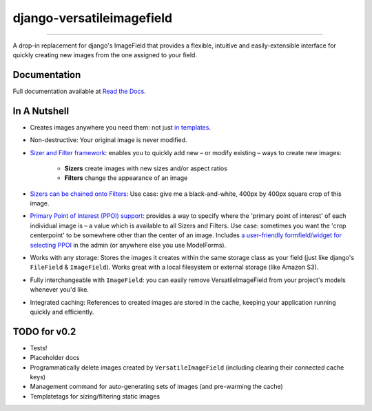 ==========================
django-versatileimagefield
==========================

.. image:: https://pypip.in/download/django-versatileimagefield/badge.png
    :target: https://pypi.python.org/pypi/django-versatileimagefield/
    :alt: Downloads

.. image:: https://pypip.in/version/django-versatileimagefield/badge.png
    :target: https://pypi.python.org/pypi/django-versatileimagefield/
    :alt: Latest Version

----

A drop-in replacement for django's ImageField that provides a flexible,
intuitive and easily-extensible interface for quickly creating new
images from the one assigned to your field.

Documentation
=============

Full documentation available at `Read the Docs <http://django-versatileimagefield.readthedocs.org/en/latest/>`_.

In A Nutshell
=============

-  Creates images anywhere you need them: not just `in templates <http://django-versatileimagefield.readthedocs.org/en/latest/using_sizers_and_filters.html#using-sizers-filters-in-templates>`_.

-  Non-destructive: Your original image is never modified.

-  `Sizer and Filter framework <http://django-versatileimagefield.readthedocs.org/en/latest/using_sizers_and_filters.html>`_: enables you to quickly add new – or modify existing – ways to create new images:

    +  **Sizers** create images with new sizes and/or aspect ratios
    +  **Filters** change the appearance of an image

-  `Sizers can be chained onto Filters <http://django-versatileimagefield.readthedocs.org/en/latest/using_sizers_and_filters.html#using-sizers-with-filters>`_: Use case: give me a black-and-white, 400px by 400px square crop of this image.

-  `Primary Point of Interest (PPOI) support <http://django-versatileimagefield.readthedocs.org/en/latest/specifying_ppoi.html>`_: provides a way to specify where the 'primary point of interest' of each individual image is – a value which is available to all Sizers and Filters. Use case: sometimes you want the 'crop centerpoint' to be somewhere other than the center of an image. Includes `a user-friendly formfield/widget for selecting PPOI <http://django-versatileimagefield.readthedocs.org/en/latest/specifying_ppoi.html#formfield-admin-integration>`_ in the admin (or anywhere else you use ModelForms).

-  Works with any storage: Stores the images it creates within the same storage class as your field (just like django's ``FileField`` & ``ImageField``). Works great with a local filesystem or external storage (like Amazon S3).

-  Fully interchangeable with ``ImageField``: you can easily remove VersatileImageField from your project's models whenever you'd like.

-  Integrated caching: References to created images are stored in the cache, keeping your application running quickly and efficiently.

TODO for v0.2
=============

-  Tests!
-  Placeholder docs
-  Programmatically delete images created by ``VersatileImageField``
   (including clearing their connected cache keys)
-  Management command for auto-generating sets of images (and
   pre-warming the cache)
-  Templatetags for sizing/filtering static images

